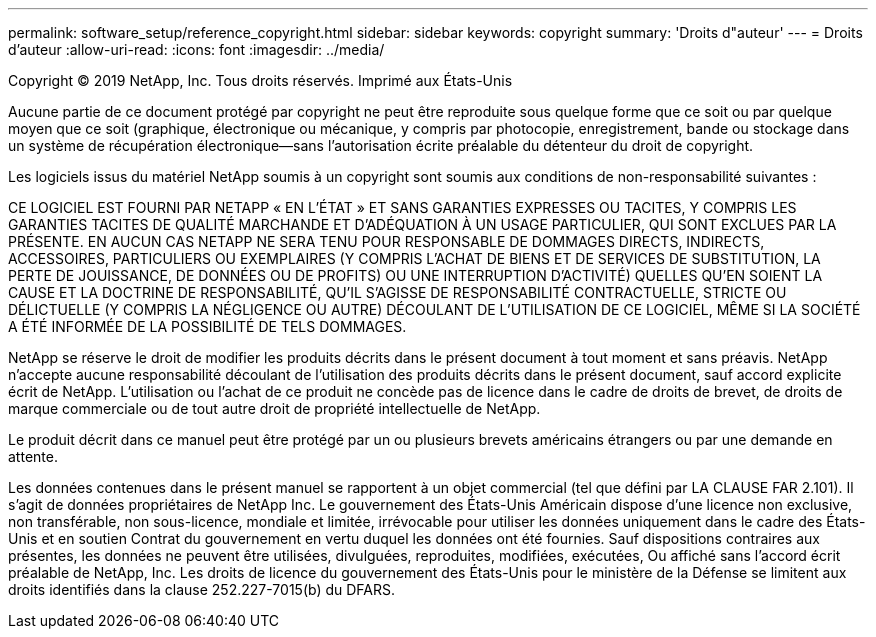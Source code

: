 ---
permalink: software_setup/reference_copyright.html 
sidebar: sidebar 
keywords: copyright 
summary: 'Droits d"auteur' 
---
= Droits d'auteur
:allow-uri-read: 
:icons: font
:imagesdir: ../media/


Copyright © 2019 NetApp, Inc. Tous droits réservés. Imprimé aux États-Unis

Aucune partie de ce document protégé par copyright ne peut être reproduite sous quelque forme que ce soit ou par quelque moyen que ce soit (graphique, électronique ou mécanique, y compris par photocopie, enregistrement, bande ou stockage dans un système de récupération électronique--sans l'autorisation écrite préalable du détenteur du droit de copyright.

Les logiciels issus du matériel NetApp soumis à un copyright sont soumis aux conditions de non-responsabilité suivantes :

CE LOGICIEL EST FOURNI PAR NETAPP « EN L'ÉTAT » ET SANS GARANTIES EXPRESSES OU TACITES, Y COMPRIS LES GARANTIES TACITES DE QUALITÉ MARCHANDE ET D'ADÉQUATION À UN USAGE PARTICULIER, QUI SONT EXCLUES PAR LA PRÉSENTE. EN AUCUN CAS NETAPP NE SERA TENU POUR RESPONSABLE DE DOMMAGES DIRECTS, INDIRECTS, ACCESSOIRES, PARTICULIERS OU EXEMPLAIRES (Y COMPRIS L'ACHAT DE BIENS ET DE SERVICES DE SUBSTITUTION, LA PERTE DE JOUISSANCE, DE DONNÉES OU DE PROFITS) OU UNE INTERRUPTION D'ACTIVITÉ) QUELLES QU'EN SOIENT LA CAUSE ET LA DOCTRINE DE RESPONSABILITÉ, QU'IL S'AGISSE DE RESPONSABILITÉ CONTRACTUELLE, STRICTE OU DÉLICTUELLE (Y COMPRIS LA NÉGLIGENCE OU AUTRE) DÉCOULANT DE L'UTILISATION DE CE LOGICIEL, MÊME SI LA SOCIÉTÉ A ÉTÉ INFORMÉE DE LA POSSIBILITÉ DE TELS DOMMAGES.

NetApp se réserve le droit de modifier les produits décrits dans le présent document à tout moment et sans préavis. NetApp n'accepte aucune responsabilité découlant de l'utilisation des produits décrits dans le présent document, sauf accord explicite écrit de NetApp. L'utilisation ou l'achat de ce produit ne concède pas de licence dans le cadre de droits de brevet, de droits de marque commerciale ou de tout autre droit de propriété intellectuelle de NetApp.

Le produit décrit dans ce manuel peut être protégé par un ou plusieurs brevets américains étrangers ou par une demande en attente.

Les données contenues dans le présent manuel se rapportent à un objet commercial (tel que défini par LA CLAUSE FAR 2.101). Il s'agit de données propriétaires de NetApp Inc. Le gouvernement des États-Unis Américain dispose d'une licence non exclusive, non transférable, non sous-licence, mondiale et limitée, irrévocable pour utiliser les données uniquement dans le cadre des États-Unis et en soutien Contrat du gouvernement en vertu duquel les données ont été fournies. Sauf dispositions contraires aux présentes, les données ne peuvent être utilisées, divulguées, reproduites, modifiées, exécutées, Ou affiché sans l'accord écrit préalable de NetApp, Inc. Les droits de licence du gouvernement des États-Unis pour le ministère de la Défense se limitent aux droits identifiés dans la clause 252.227-7015(b) du DFARS.
